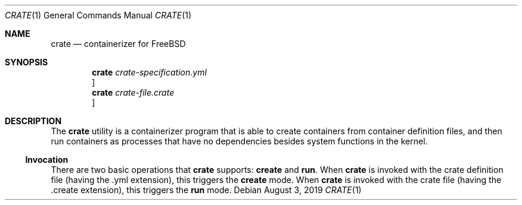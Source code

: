 .\" Copyright (c) 2019
.\"     Yuri Victorovich.  All rights reserved.
.\"
.\" Redistribution and use in source and binary forms, with or without
.\" modification, are permitted provided that the following conditions
.\" are met:
.\" 1. Redistributions of source code must retain the above copyright
.\"    notice, this list of conditions and the following disclaimer.
.\" 2. Redistributions in binary form must reproduce the above copyright
.\"    notice, this list of conditions and the following disclaimer in the
.\"    documentation and/or other materials provided with the distribution.
.\" 3. Neither the name of the University nor the names of its contributors
.\"    may be used to endorse or promote products derived from this software
.\"    without specific prior written permission.
.\"
.\"
.Dd August 3, 2019
.Dt CRATE 1
.Os
.Sh NAME
.Nm crate
.Nd containerizer for FreeBSD
.Sh SYNOPSIS
.Nm
.Ar crate-specification.yml
.Oc
.Nm
.Ar crate-file.crate
.Oc
.Sh DESCRIPTION
The
.Nm
utility is a containerizer program that is able to create containers from
container definition files, and then run containers as processes that have no
dependencies besides system functions in the kernel.
.Ss Invocation
There are two basic operations that
.Nm
supports:
.Ic create
and
.Ic run .
When
.Nm
is invoked with the crate definition file (having the .yml extension), this
triggers the
.Ic create
mode. When
.Nm
is invoked with the crate file (having the .create extension), this triggers
the
.Ic run
mode.
